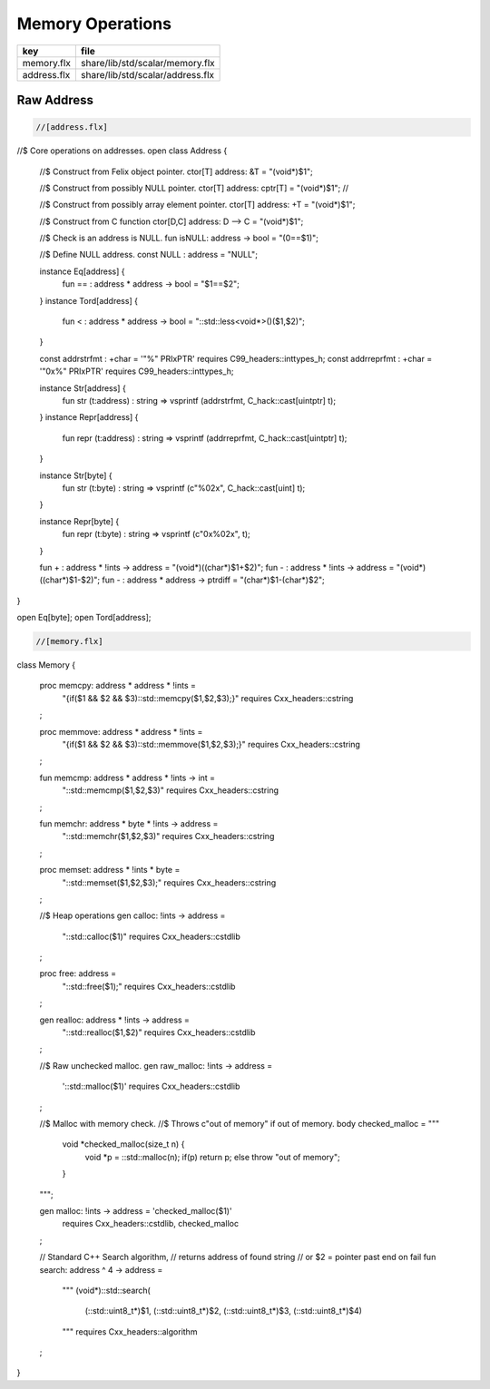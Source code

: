 
=================
Memory Operations
=================

=========== ================================
key         file                             
=========== ================================
memory.flx  share/lib/std/scalar/memory.flx  
address.flx share/lib/std/scalar/address.flx 
=========== ================================


Raw Address
===========


.. code-block:: felix

  //[address.flx]

//$ Core operations on addresses.
open class Address {
  //$ Construct from Felix object pointer.
  ctor[T] address: &T = "(void*)$1";

  //$ Construct from possibly NULL pointer.
  ctor[T] address: cptr[T] = "(void*)$1"; //

  //$ Construct from possibly array element pointer.
  ctor[T] address: +T = "(void*)$1";

  //$ Construct from C function
  ctor[D,C] address: D --> C = "(void*)$1";


  //$ Check is an address is NULL.
  fun isNULL: address -> bool = "(0==$1)";

  //$ Define NULL address.
  const NULL : address = "NULL";

  instance Eq[address] {
    fun == : address * address -> bool = "$1==$2";
  }
  instance Tord[address] {
    fun < : address * address -> bool = "::std::less<void*>()($1,$2)";
  }

  const addrstrfmt : +char = '"%" PRIxPTR' requires C99_headers::inttypes_h;
  const addrreprfmt : +char = '"0x%" PRIxPTR' requires C99_headers::inttypes_h;

  instance Str[address] {
    fun str (t:address) : string => vsprintf (addrstrfmt, C_hack::cast[uintptr] t);
  }
  instance Repr[address] {
    fun repr (t:address) : string => vsprintf (addrreprfmt, C_hack::cast[uintptr] t);
  }


  instance Str[byte] {
    fun str (t:byte) : string => vsprintf (c"%02x", C_hack::cast[uint] t);
  }

  instance Repr[byte] {
    fun repr (t:byte) : string => vsprintf (c"0x%02x", t);
  }


  fun + : address * !ints -> address = "(void*)((char*)$1+$2)";
  fun - : address * !ints -> address = "(void*)((char*)$1-$2)";
  fun - : address * address -> ptrdiff = "(char*)$1-(char*)$2";
}

open Eq[byte];
open Tord[address];


.. code-block:: felix

  //[memory.flx]
class Memory
{
  proc memcpy: address * address * !ints =
    "{if($1 && $2 && $3)::std::memcpy($1,$2,$3);}"
    requires Cxx_headers::cstring
  ;

  proc memmove: address * address * !ints =
    "{if($1 && $2 && $3)::std::memmove($1,$2,$3);}"
    requires Cxx_headers::cstring
  ;

  fun memcmp: address * address * !ints -> int = 
    "::std::memcmp($1,$2,$3)"
    requires Cxx_headers::cstring
  ;

  fun memchr: address * byte * !ints -> address = 
    "::std::memchr($1,$2,$3)"
    requires Cxx_headers::cstring
  ;


  proc memset: address * !ints * byte = 
    "::std::memset($1,$2,$3);"
    requires Cxx_headers::cstring
  ;

  //$ Heap operations
  gen calloc: !ints -> address = 
    "::std::calloc($1)"
    requires Cxx_headers::cstdlib
  ;

  proc free: address = 
    "::std::free($1);"
    requires Cxx_headers::cstdlib
  ;

  gen realloc: address * !ints -> address = 
    "::std::realloc($1,$2)"
    requires Cxx_headers::cstdlib
  ;

  //$ Raw unchecked malloc.
  gen raw_malloc: !ints -> address = 
    '::std::malloc($1)' 
    requires Cxx_headers::cstdlib
  ;

  //$ Malloc with memory check.
  //$ Throws c"out of memory" if out of memory.
  body checked_malloc = """
    void *checked_malloc(size_t n) {
      void *p = ::std::malloc(n);
      if(p) return p;
      else throw "out of memory";
    }
  """; 

  gen malloc: !ints -> address = 'checked_malloc($1)' 
    requires Cxx_headers::cstdlib, checked_malloc
  ;

  // Standard C++ Search algorithm, 
  // returns address of found string
  // or $2 = pointer past end on fail
  fun search: address ^ 4 -> address = 
    """
    (void*)::std::search(
      (::std::uint8_t*)$1,
      (::std::uint8_t*)$2,
      (::std::uint8_t*)$3,
      (::std::uint8_t*)$4)
    """
    requires Cxx_headers::algorithm
  ;
}



